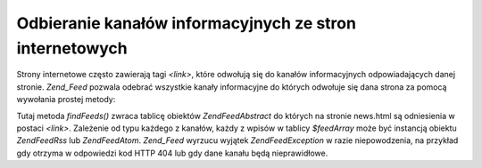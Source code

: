 .. EN-Revision: none
.. _zend.feed.findFeeds:

Odbieranie kanałów informacyjnych ze stron internetowych
========================================================

Strony internetowe często zawierają tagi *<link>*, które odwołują się do kanałów informacyjnych
odpowiadających danej stronie. *Zend_Feed* pozwala odebrać wszystkie kanały informacyjne do których odwołuje
się dana strona za pomocą wywołania prostej metody:

.. code-block:: php
   :linenos:

   $feedArray = Zend\Feed\Feed::findFeeds('http://www.example.com/news.html');


Tutaj metoda *findFeeds()* zwraca tablicę obiektów *Zend\Feed\Abstract* do których na stronie news.html są
odniesienia w postaci *<link>*. Zależenie od typu każdego z kanałów, każdy z wpisów w tablicy *$feedArray*
może być instancją obiektu *Zend\Feed\Rss* lub *Zend\Feed\Atom*. *Zend_Feed* wyrzucu wyjątek
*Zend\Feed\Exception* w razie niepowodzenia, na przykład gdy otrzyma w odpowiedzi kod HTTP 404 lub gdy dane
kanału będą nieprawidłowe.



